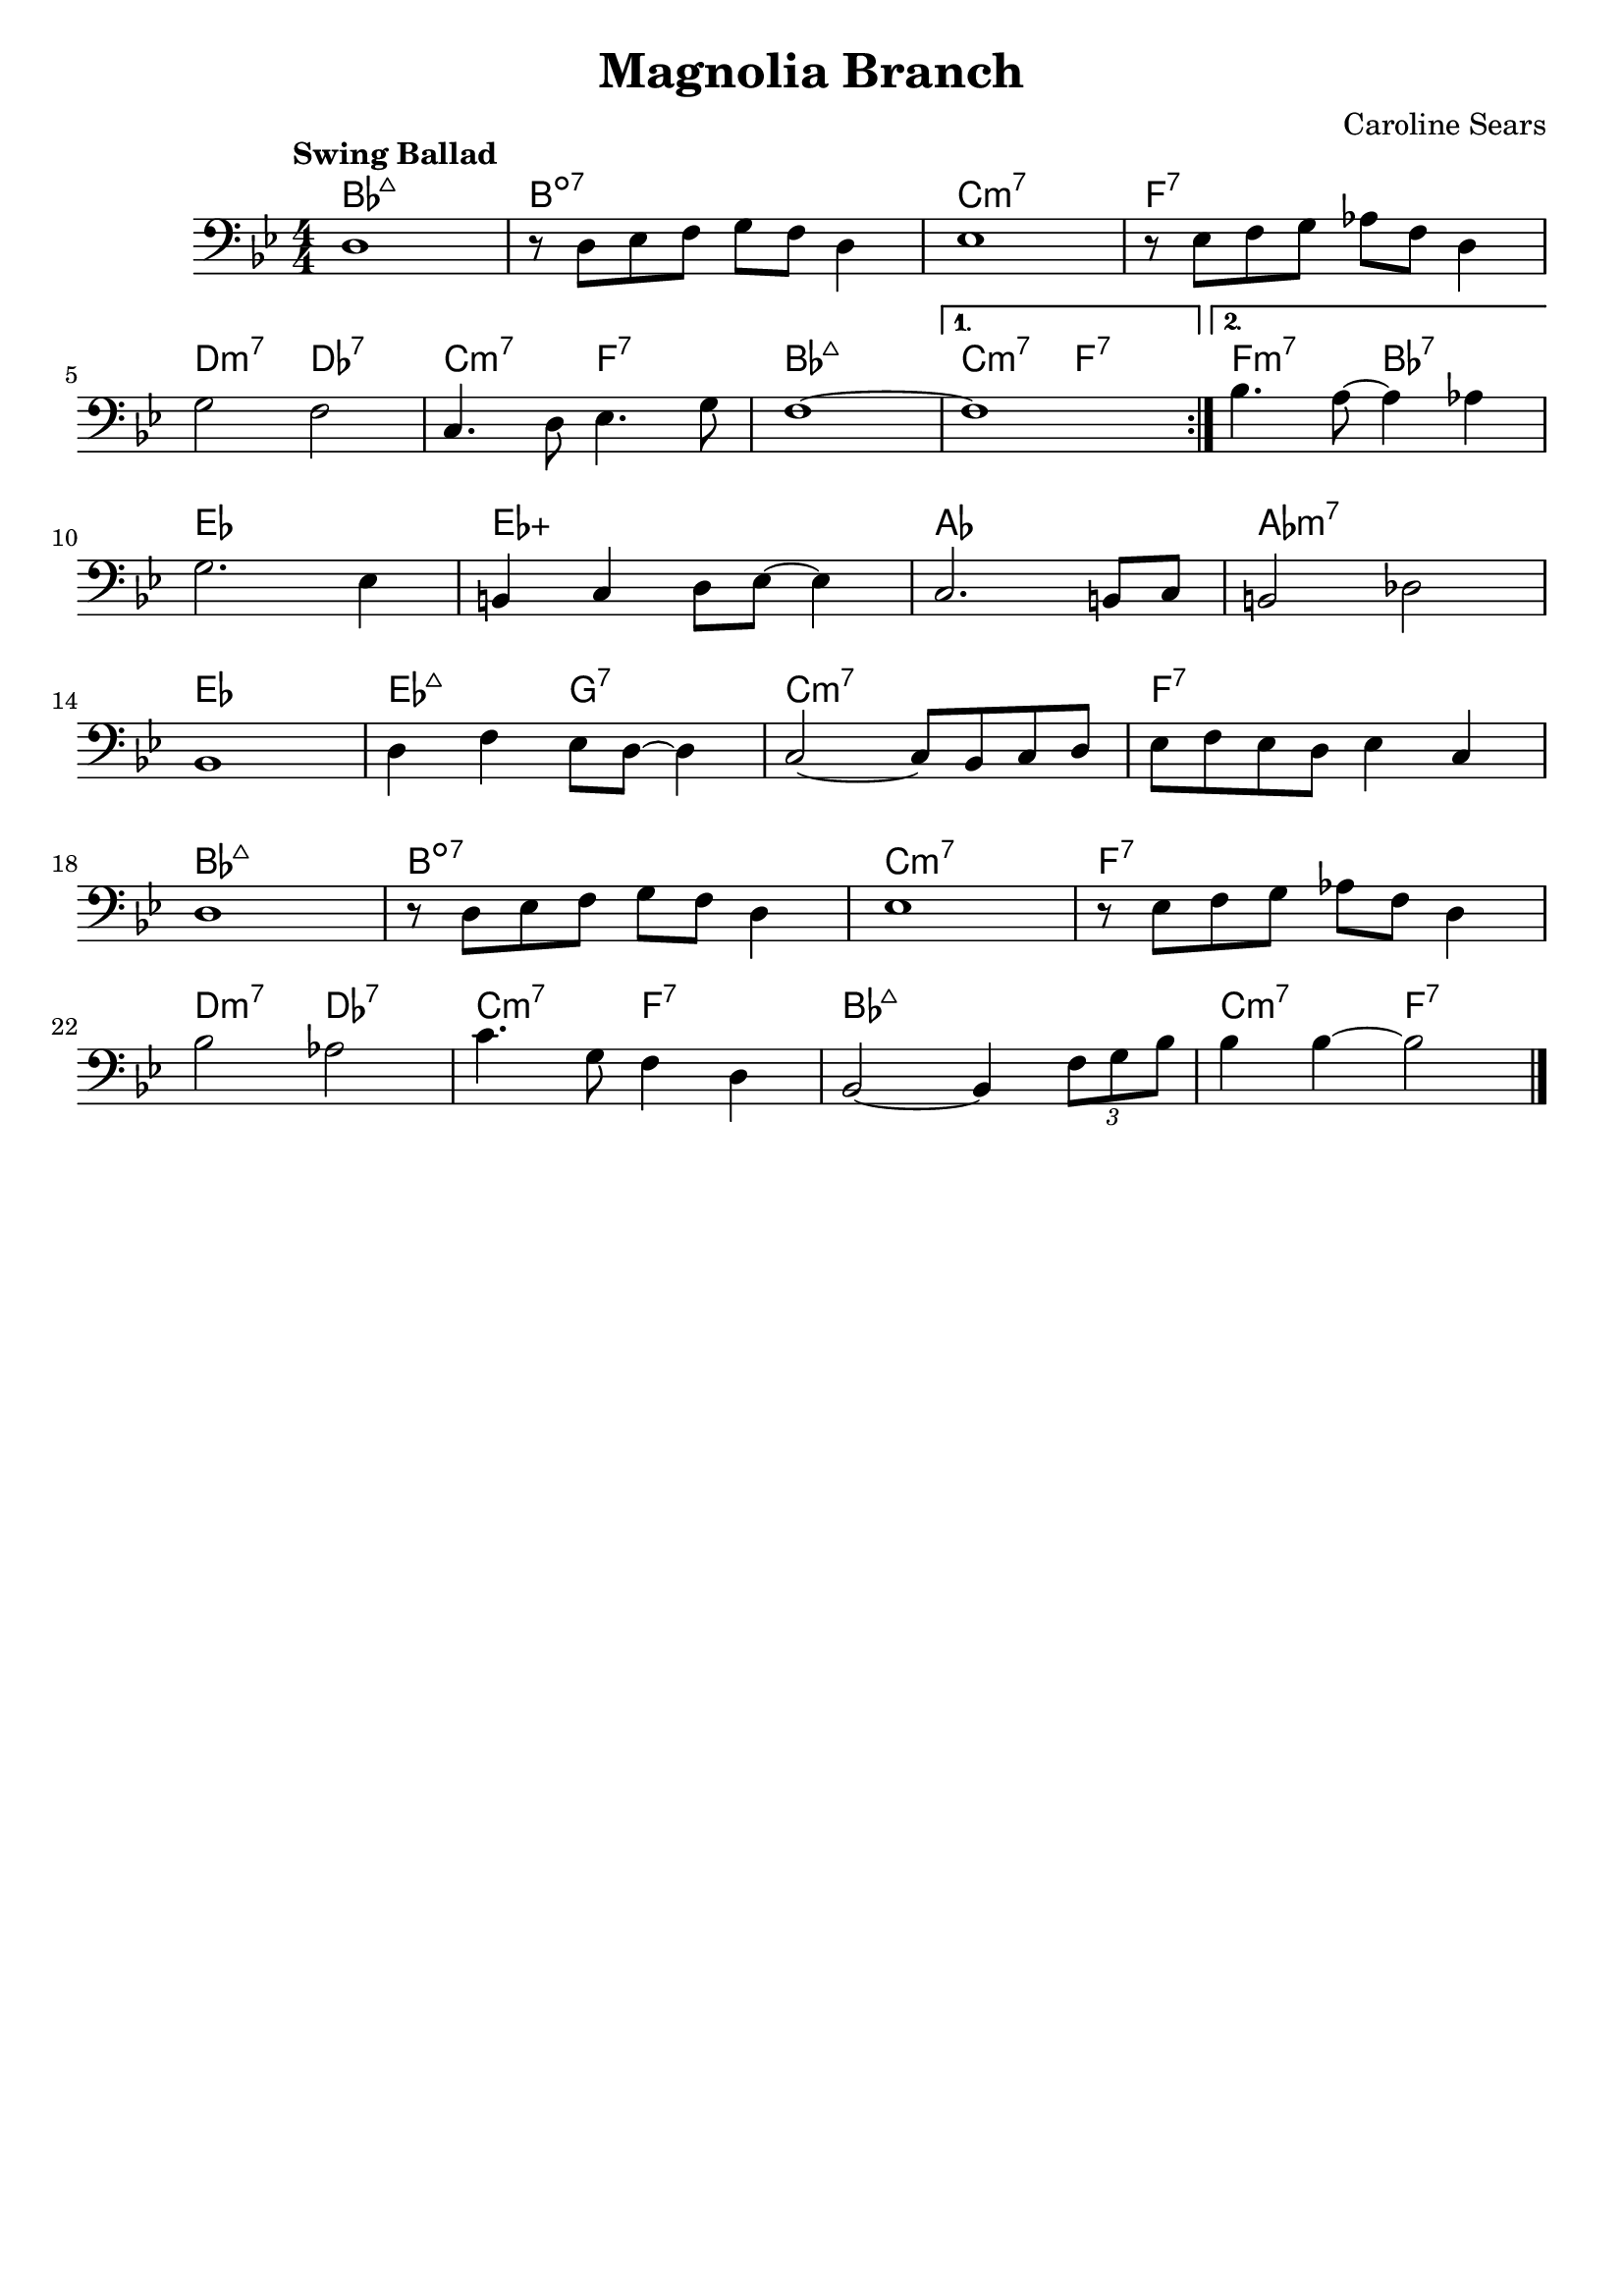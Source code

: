\header {
  title = "Magnolia Branch"
  composer = "Caroline Sears"
  tagline = ##f

}

  harmonies = \chordmode { bes1:maj7 b1:dim7 c:m7 f:7 d2:m7 des:7 c:m7 f:7 bes1:maj7
  c2:m7 f:7 f:m7 bes:7  ees1 ees:aug aes aes:m7 ees1 ees2:maj7 g2:7 c1:m7 f:7  bes:maj7 b:dim7
  c:m7 f:7 d2:m7 des:7 c:m7 f:7 bes1:maj7 c2:m7 f:7}


  melody =  \relative c {
  \clef "bass"
  \numericTimeSignature \time 4/4
  \key bes \major
  \tempo "Swing Ballad"
  \repeat volta 2 {
    d1 | r8 d ees f g f d4 | ees1 | r8 ees f g aes f d4|
    \break
    g2 f2 | c4. d8 ees4. g8 | f1~|}
  \alternative {
        {f1}
        {bes4. a8~a4 aes4} 
     } 
     \break
    g2. ees4 | b c d8 ees~ees4 | c2. b8 c | b2 des | 
    \break
    bes1 | d4 f ees8 d~d4 | c2~c8 bes c d | ees f ees d ees4 c |
    \break
     d1 | r8 d ees f g f d4 | ees1 |r8 ees f g aes f d4 |
     \break
      bes'2 aes | c4. g8 f4 d4 | bes2~bes4 \tuplet 3/2 {f'8 g bes} | bes4 bes4~bes2 \bar "|."

  }

\score {
  <<
    \new ChordNames {
      \set chordChanges = ##t
      \harmonies
    }
    \new Staff \melody
  >>
  \layout{}
  \midi { \tempo 4 = 120}
}